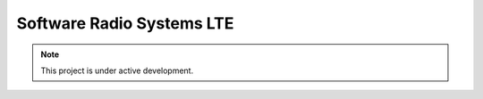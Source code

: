 Software Radio Systems LTE
==========================

.. note::

   This project is under active development.
